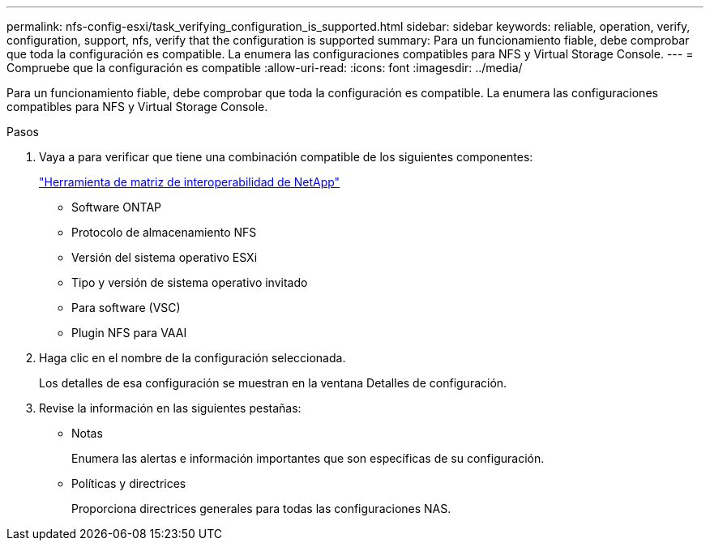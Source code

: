 ---
permalink: nfs-config-esxi/task_verifying_configuration_is_supported.html 
sidebar: sidebar 
keywords: reliable, operation, verify, configuration, support, nfs, verify that the configuration is supported 
summary: Para un funcionamiento fiable, debe comprobar que toda la configuración es compatible. La enumera las configuraciones compatibles para NFS y Virtual Storage Console. 
---
= Compruebe que la configuración es compatible
:allow-uri-read: 
:icons: font
:imagesdir: ../media/


[role="lead"]
Para un funcionamiento fiable, debe comprobar que toda la configuración es compatible. La enumera las configuraciones compatibles para NFS y Virtual Storage Console.

.Pasos
. Vaya a para verificar que tiene una combinación compatible de los siguientes componentes:
+
https://mysupport.netapp.com/matrix["Herramienta de matriz de interoperabilidad de NetApp"]

+
** Software ONTAP
** Protocolo de almacenamiento NFS
** Versión del sistema operativo ESXi
** Tipo y versión de sistema operativo invitado
** Para software (VSC)
** Plugin NFS para VAAI


. Haga clic en el nombre de la configuración seleccionada.
+
Los detalles de esa configuración se muestran en la ventana Detalles de configuración.

. Revise la información en las siguientes pestañas:
+
** Notas
+
Enumera las alertas e información importantes que son específicas de su configuración.

** Políticas y directrices
+
Proporciona directrices generales para todas las configuraciones NAS.




